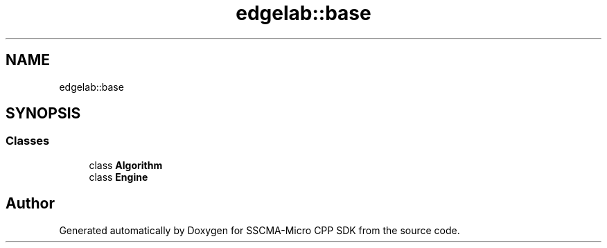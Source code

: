 .TH "edgelab::base" 3 "Sun Sep 17 2023" "Version v2023.09.15" "SSCMA-Micro CPP SDK" \" -*- nroff -*-
.ad l
.nh
.SH NAME
edgelab::base
.SH SYNOPSIS
.br
.PP
.SS "Classes"

.in +1c
.ti -1c
.RI "class \fBAlgorithm\fP"
.br
.ti -1c
.RI "class \fBEngine\fP"
.br
.in -1c
.SH "Author"
.PP 
Generated automatically by Doxygen for SSCMA-Micro CPP SDK from the source code\&.
